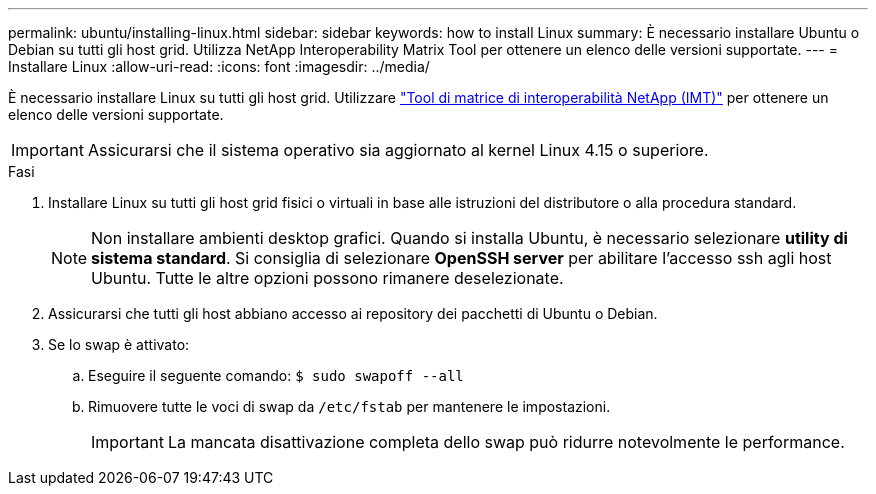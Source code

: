 ---
permalink: ubuntu/installing-linux.html 
sidebar: sidebar 
keywords: how to install Linux 
summary: È necessario installare Ubuntu o Debian su tutti gli host grid. Utilizza NetApp Interoperability Matrix Tool per ottenere un elenco delle versioni supportate. 
---
= Installare Linux
:allow-uri-read: 
:icons: font
:imagesdir: ../media/


[role="lead"]
È necessario installare Linux su tutti gli host grid. Utilizzare https://imt.netapp.com/matrix/#welcome["Tool di matrice di interoperabilità NetApp (IMT)"^] per ottenere un elenco delle versioni supportate.


IMPORTANT: Assicurarsi che il sistema operativo sia aggiornato al kernel Linux 4.15 o superiore.

.Fasi
. Installare Linux su tutti gli host grid fisici o virtuali in base alle istruzioni del distributore o alla procedura standard.
+

NOTE: Non installare ambienti desktop grafici. Quando si installa Ubuntu, è necessario selezionare *utility di sistema standard*. Si consiglia di selezionare *OpenSSH server* per abilitare l'accesso ssh agli host Ubuntu. Tutte le altre opzioni possono rimanere deselezionate.

. Assicurarsi che tutti gli host abbiano accesso ai repository dei pacchetti di Ubuntu o Debian.
. Se lo swap è attivato:
+
.. Eseguire il seguente comando: `$ sudo swapoff --all`
.. Rimuovere tutte le voci di swap da `/etc/fstab` per mantenere le impostazioni.
+

IMPORTANT: La mancata disattivazione completa dello swap può ridurre notevolmente le performance.




